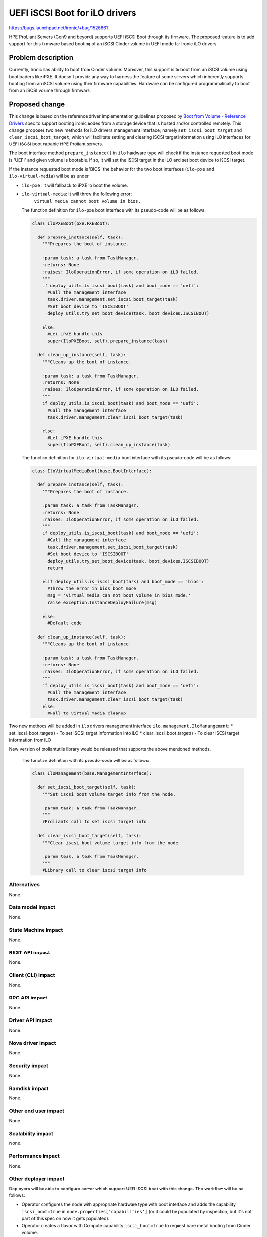 ..
 This work is licensed under a Creative Commons Attribution 3.0 Unported
 License.

 http://creativecommons.org/licenses/by/3.0/legalcode

===============================
UEFI iSCSI Boot for iLO drivers
===============================

https://bugs.launchpad.net/ironic/+bug/1526861

HPE ProLiant Servers (Gen9 and beyond) supports UEFI iSCSI Boot through its
firmware. The proposed feature is to add support for this firmware based
booting of an iSCSI Cinder volume in UEFI mode for Ironic iLO drivers.

Problem description
===================

Currently, Ironic has ability to boot from Cinder volume. Moreover, this
support is to boot from an iSCSI volume using bootloaders like iPXE. It
doesn't provide any way to harness the feature of some servers which
inherently supports booting from an iSCSI volume using their firmware
capabilities. Hardware can be configured programmatically to boot from an
iSCSI volume through firmware.

Proposed change
===============

This change is based on the reference driver implementation guidelines
proposed by `Boot from Volume - Reference Drivers`_ spec to support booting
ironic nodes from a storage device that is hosted and/or controlled remotely. This
change proposes two new methods for iLO drivers management interface; namely
``set_iscsi_boot_target`` and ``clear_iscsi_boot_target``, which will facilitate
setting and clearing iSCSI target information using iLO interfaces for UEFI
iSCSI boot capable HPE Proliant servers.

The boot interface method ``prepare_instance()`` in ``ilo`` hardware type
will check if the instance requested boot mode is 'UEFI' and given volume is
bootable. If so, it will set the iSCSI target in the iLO and set boot device
to iSCSI target.

If the instance requested boot mode is 'BIOS' the behavior for the two boot
interfaces (``ilo-pxe`` and ``ilo-virtual-media``) will be as under:

* ``ilo-pxe`` : It will fallback to  iPXE to boot the volume.

* ``ilo-virtual-media``: It will throw the following error:
   ``virtual media cannot boot volume in bios.``

  The function definition for ``ilo-pxe`` boot interface with its pseudo-code
  will be as follows:

  .. code-block:: python

    class IloPXEBoot(pxe.PXEBoot):

      def prepare_instance(self, task):
        """Prepares the boot of instance.

        :param task: a task from TaskManager.
        :returns: None
        :raises: IloOperationError, if some operation on iLO failed.
        """
        if deploy_utils.is_iscsi_boot(task) and boot_mode == 'uefi':
          #Call the management interface
          task.driver.management.set_iscsi_boot_target(task)
          #Set boot device to 'ISCSIBOOT'
          deploy_utils.try_set_boot_device(task, boot_devices.ISCSIBOOT)

        else:
          #Let iPXE handle this
          super(IloPXEBoot, self).prepare_instance(task)

      def clean_up_instance(self, task):
        """Cleans up the boot of instance.

        :param task: a task from TaskManager.
        :returns: None
        :raises: IloOperationError, if some operation on iLO failed.
        """
        if deploy_utils.is_iscsi_boot(task) and boot_mode == 'uefi':
          #Call the management interface
          task.driver.management.clear_iscsi_boot_target(task)

        else:
          #Let iPXE handle this
          super(IloPXEBoot, self).clean_up_instance(task)

  The function definition for ``ilo-virtual-media`` boot interface with its
  pseudo-code will be as follows:

  .. code-block:: python

    class IloVirtualMediaBoot(base.BootInterface):

      def prepare_instance(self, task):
        """Prepares the boot of instance.

        :param task: a task from TaskManager.
        :returns: None
        :raises: IloOperationError, if some operation on iLO failed.
        """
        if deploy_utils.is_iscsi_boot(task) and boot_mode == 'uefi':
          #Call the management interface
          task.driver.management.set_iscsi_boot_target(task)
          #Set boot device to 'ISCSIBOOT'
          deploy_utils.try_set_boot_device(task, boot_devices.ISCSIBOOT)
          return

        elif deploy_utils.is_iscsi_boot(task) and boot_mode == 'bios':
          #Throw the error in bios boot mode
          msg = 'virtual media can not boot volume in bios mode.'
          raise exception.InstanceDeployFailure(msg)

        else:
          #Default code

      def clean_up_instance(self, task):
        """Cleans up the boot of instance.

        :param task: a task from TaskManager.
        :returns: None
        :raises: IloOperationError, if some operation on iLO failed.
        """
        if deploy_utils.is_iscsi_boot(task) and boot_mode == 'uefi':
          #Call the management interface
          task.driver.management.clear_iscsi_boot_target(task)
        else:
          #Fall to virtual media cleanup


Two new methods will be added in ``ilo`` drivers management interface
``ilo.management.IloManangement``:
* set_iscsi_boot_target() - To set iSCSI target information into iLO
* clear_iscsi_boot_target() - To clear iSCSI target information from iLO

New version of proliantutils library would be released that supports the
above mentioned methods.

  The function definition with its pseudo-code will be as follows:

  .. code-block:: python

    class IloManagement(base.ManagementInterface):

      def set_iscsi_boot_target(self, task):
        """Set iscsi boot volume target info from the node.

        :param task: a task from TaskManager.
        """
        #Proliants call to set iscsi target info

      def clear_iscsi_boot_target(self, task):
        """Clear iscsi boot volume target info from the node.

        :param task: a task from TaskManager.
        """
        #Library call to clear iscsi target info

Alternatives
------------

None.

Data model impact
-----------------

None.

State Machine Impact
--------------------

None.

REST API impact
---------------

None.

Client (CLI) impact
-------------------

None.

RPC API impact
--------------

None.

Driver API impact
-----------------

None.

Nova driver impact
------------------

None.

Security impact
---------------

None.

Ramdisk impact
--------------

None.

Other end user impact
---------------------

None.

Scalability impact
------------------

None.

Performance Impact
------------------

None.

Other deployer impact
---------------------

Deployers will be able to configure server which support UEFI iSCSI boot with
this change. The workflow will be as follows:

* Operator configures the node with appropriate hardware type with boot
  interface and adds the capability ``iscsi_boot=true``  in
  ``node.properties['capabilities']`` (or it could be populated by
  inspection, but it's not part of this spec on how it gets populated).
* Operator creates a flavor with Compute capability ``iscsi_boot=true`` to
  request bare metal booting from Cinder volume.
* Tenant creates a Cinder volume.
* Tenant requests a bare metal instance to be booted up with a Cinder volume
  with the above mentioned flavor.
* Node having 'ilo-virtual-media' as boot interface with capability
  'iscsi_boot=true' should also have capability 'boot_mode' configured
  to 'uefi' only.
* Nova Ironic virt driver passes information about iSCSI volume to Ironic.
  For more information, refer ironic spec
  `Add volume connection information for Ironic nodes`_.

.. _`Add volume connection information for Ironic nodes`:  https://specs.openstack.org/openstack/ironic-specs/specs/9.0/volume-connection-information.html

Developer impact
----------------

None.

Implementation
==============

Assignee(s)
-----------

Primary assignee:
    kesper
Other contributors:
    deray
    stendulker

Work Items
----------

* Need to add changes in ``ilo-pxe`` and ``ilo-virtual-media`` boot
  interfaces.

* Need to implement ``set_iscsi_boot_target`` and ``clear_iscsi_boot_target``
  in ``ilo`` management interface.

Dependencies
============
None.

Testing
=======

This feature would be tested using HPE iLO third-party CI.

Upgrades and Backwards Compatibility
====================================

None.

Documentation Impact
====================

iLO drivers documentation will be updated for this feature.

References
==========

* `Boot from Volume - Reference Drivers`_

.. _`add support in Ironic framework`: https://specs.openstack.org/openstack/ironic-specs/specs/approved/volume-connection-information.html
.. _`Boot from Volume - Reference Drivers`: https://specs.openstack.org/openstack/ironic-specs/specs/approved/boot-from-volume-reference-drivers.html
.. _`iLO UEFI Deployment Guide`: https://support.hpe.com/hpsc/doc/public/display?docId=c04565930

